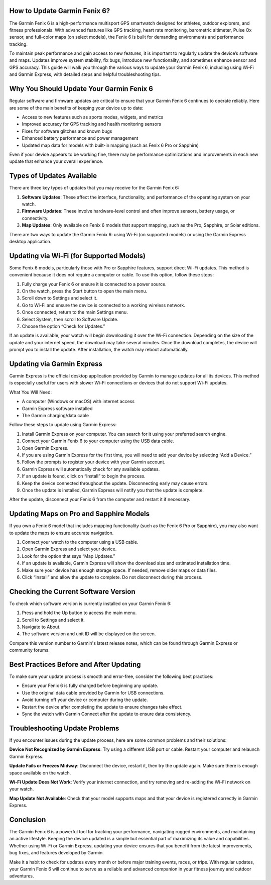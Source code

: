 How to Update Garmin Fenix 6?
=============================

The Garmin Fenix 6 is a high-performance multisport GPS smartwatch designed for athletes, outdoor explorers, and fitness professionals. With advanced features like GPS tracking, heart rate monitoring, barometric altimeter, Pulse Ox sensor, and full-color maps (on select models), the Fenix 6 is built for demanding environments and performance tracking.

To maintain peak performance and gain access to new features, it is important to regularly update the device’s software and maps. Updates improve system stability, fix bugs, introduce new functionality, and sometimes enhance sensor and GPS accuracy. This guide will walk you through the various ways to update your Garmin Fenix 6, including using Wi-Fi and Garmin Express, with detailed steps and helpful troubleshooting tips.

Why You Should Update Your Garmin Fenix 6
=========================================

Regular software and firmware updates are critical to ensure that your Garmin Fenix 6 continues to operate reliably. Here are some of the main benefits of keeping your device up to date:

- Access to new features such as sports modes, widgets, and metrics
- Improved accuracy for GPS tracking and health monitoring sensors
- Fixes for software glitches and known bugs
- Enhanced battery performance and power management
- Updated map data for models with built-in mapping (such as Fenix 6 Pro or Sapphire)

Even if your device appears to be working fine, there may be performance optimizations and improvements in each new update that enhance your overall experience.

Types of Updates Available
===========================

There are three key types of updates that you may receive for the Garmin Fenix 6:

1. **Software Updates**: These affect the interface, functionality, and performance of the operating system on your watch.
2. **Firmware Updates**: These involve hardware-level control and often improve sensors, battery usage, or connectivity.
3. **Map Updates**: Only available on Fenix 6 models that support mapping, such as the Pro, Sapphire, or Solar editions.

There are two ways to update the Garmin Fenix 6: using Wi-Fi (on supported models) or using the Garmin Express desktop application.

Updating via Wi-Fi (for Supported Models)
=========================================

Some Fenix 6 models, particularly those with Pro or Sapphire features, support direct Wi-Fi updates. This method is convenient because it does not require a computer or cable. To use this option, follow these steps:

1. Fully charge your Fenix 6 or ensure it is connected to a power source.
2. On the watch, press the Start button to open the main menu.
3. Scroll down to Settings and select it.
4. Go to Wi-Fi and ensure the device is connected to a working wireless network.
5. Once connected, return to the main Settings menu.
6. Select System, then scroll to Software Update.
7. Choose the option “Check for Updates.”

If an update is available, your watch will begin downloading it over the Wi-Fi connection. Depending on the size of the update and your internet speed, the download may take several minutes. Once the download completes, the device will prompt you to install the update. After installation, the watch may reboot automatically.

Updating via Garmin Express
===========================

Garmin Express is the official desktop application provided by Garmin to manage updates for all its devices. This method is especially useful for users with slower Wi-Fi connections or devices that do not support Wi-Fi updates.

What You Will Need:

- A computer (Windows or macOS) with internet access
- Garmin Express software installed
- The Garmin charging/data cable

Follow these steps to update using Garmin Express:

1. Install Garmin Express on your computer. You can search for it using your preferred search engine.
2. Connect your Garmin Fenix 6 to your computer using the USB data cable.
3. Open Garmin Express.
4. If you are using Garmin Express for the first time, you will need to add your device by selecting “Add a Device.”
5. Follow the prompts to register your device with your Garmin account.
6. Garmin Express will automatically check for any available updates.
7. If an update is found, click on “Install” to begin the process.
8. Keep the device connected throughout the update. Disconnecting early may cause errors.
9. Once the update is installed, Garmin Express will notify you that the update is complete.

After the update, disconnect your Fenix 6 from the computer and restart it if necessary.

Updating Maps on Pro and Sapphire Models
========================================

If you own a Fenix 6 model that includes mapping functionality (such as the Fenix 6 Pro or Sapphire), you may also want to update the maps to ensure accurate navigation.

1. Connect your watch to the computer using a USB cable.
2. Open Garmin Express and select your device.
3. Look for the option that says “Map Updates.”
4. If an update is available, Garmin Express will show the download size and estimated installation time.
5. Make sure your device has enough storage space. If needed, remove older maps or data files.
6. Click “Install” and allow the update to complete. Do not disconnect during this process.

Checking the Current Software Version
=====================================

To check which software version is currently installed on your Garmin Fenix 6:

1. Press and hold the Up button to access the main menu.
2. Scroll to Settings and select it.
3. Navigate to About.
4. The software version and unit ID will be displayed on the screen.

Compare this version number to Garmin's latest release notes, which can be found through Garmin Express or community forums.

Best Practices Before and After Updating
========================================

To make sure your update process is smooth and error-free, consider the following best practices:

- Ensure your Fenix 6 is fully charged before beginning any update.
- Use the original data cable provided by Garmin for USB connections.
- Avoid turning off your device or computer during the update.
- Restart the device after completing the update to ensure changes take effect.
- Sync the watch with Garmin Connect after the update to ensure data consistency.

Troubleshooting Update Problems
===============================

If you encounter issues during the update process, here are some common problems and their solutions:

**Device Not Recognized by Garmin Express**: Try using a different USB port or cable. Restart your computer and relaunch Garmin Express.

**Update Fails or Freezes Midway**: Disconnect the device, restart it, then try the update again. Make sure there is enough space available on the watch.

**Wi-Fi Update Does Not Work**: Verify your internet connection, and try removing and re-adding the Wi-Fi network on your watch.

**Map Update Not Available**: Check that your model supports maps and that your device is registered correctly in Garmin Express.

Conclusion
==========

The Garmin Fenix 6 is a powerful tool for tracking your performance, navigating rugged environments, and maintaining an active lifestyle. Keeping the device updated is a simple but essential part of maximizing its value and capabilities. Whether using Wi-Fi or Garmin Express, updating your device ensures that you benefit from the latest improvements, bug fixes, and features developed by Garmin.

Make it a habit to check for updates every month or before major training events, races, or trips. With regular updates, your Garmin Fenix 6 will continue to serve as a reliable and advanced companion in your fitness journey and outdoor adventures.
